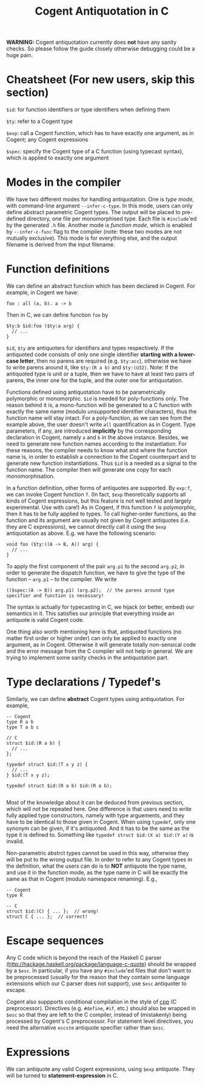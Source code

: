 #
# Copyright 2017, NICTA
#
# This software may be distributed and modified according to the terms of
# the GNU General Public License version 2. Note that NO WARRANTY is provided.
# See "LICENSE_GPLv2.txt" for details.
#
# @TAG(NICTA_GPL)
#

#+TITLE: Cogent Antiquotation in C

*WARNING:* Cogent antiquotation currently does *not* have any sanity checks. So please follow the guide
closely otherwise debugging could be a huge pain.

* Cheatsheet (For new users, skip this section)

~$id~: for function identifiers or type identifiers when defining them

~$ty~: refer to a Cogent type

~$exp~: call a Cogent function, which has to have exactly one argument, as in Cogent; any Cogent expressions

~$spec~: specify the Cogent type of a C function (using typecast syntax), which is applied to exactly one argument


* Modes in the compiler
We have two different modes for handling antiquotation. One is /type mode/, with command-line argument ~--infer-c-type~. In this mode,
users can only define abstract parametric Cogent types. The output will be placed to pre-defined directory, one file per
monomorphised type. Each file is ~#include~'ed by the generated ~.h~ file. Another mode is /function mode/, which is enabled by 
~--infer-c-func~ flag to the compiler (note: these two modes are not mutually exclusive). This mode is for everything else, and
the output filename is derived from the input filename.

* Function definitions
We can define an abstract function which has been declared in Cogent. For example, in Cogent we have:

#+BEGIN_SRC
foo : all (a, b). a -> b
#+END_SRC

Then in C, we can define function ~foo~ by

#+BEGIN_SRC
$ty:b $id:foo ($ty:a arg) {
  // ...
}
#+END_SRC

~$id~, ~$ty~ are antiquoters for identifiers and types respectively. If the antiquoted code consists of only one single identifier 
*starting with a lower-case letter*, then no parens are required (e.g. ~$ty:acc~), otherwise we have to write parens around it, 
like ~$ty:(R a b)~ and ~$ty:(U32)~. Note: If the antiquoted type is unit or a tuple, then we have to
have at least two pairs of parens, the inner one for the tuple, and the outer one for antiquotation.

Functions defined using antiquotation have to be parametrically polymorphic or monomorphic. ~$id~ is needed for poly-functions only.
The reason behind it is, a mono-function will be generated to a C function with exactly the same name (modulo unsupported
identifier characters), thus the function name will stay intact. For a poly-function, as we can see from the example above, the user
doesn't write ~all~ quantification as in Cogent. Type parameters, if any, are introduced *implicitly* by the corresponding
declaration in Cogent, namely ~a~ and ~b~ in the above instance. Besides, we need to generate new function names
according to the instantiation. For these reasons, the compiler needs to know what and where the function name is, in order
to establish a connection to the Cogent counterpart and to generate new function instantiations. Thus ~$id~ is a needed as a
signal to the function name. The compiler then will generate one copy for each monomorphisation.

In a function definition, other forms of antiquotes are supported. By ~exp:f~, we can invoke Cogent function ~f~. (In fact, ~$exp~
theoretically supports all kinds of Cogent expressions, but this feature is not well tested and largely experimental. Use with care!) 
As in Cogent, if this function
~f~ is polymorphic, then it has to be fully applied to types. To call higher-order functions, as the function and its argument are usually
not given by Cogent antiquotes (i.e. they are C expressions), we cannot directly call it using the ~$exp~ antiquotation as above. 
E.g. we have the following scenario:

#+BEGIN_SRC
void foo ($ty:((A -> B, A)) arg) {
  // ...
}
#+END_SRC

To apply the first component of the pair ~arg.p1~ to the second ~arg.p2~, in order to generate the dispatch function,
we have to give the type of the function -- ~arg.p1~ -- to the compiler. We write 

#+BEGIN_SRC
(($spec:(A -> B)) arg.p1) (arg.p2);  // the parens around type specifier and function is necessary!
#+END_SRC

The syntax is actually for typecasting in C, we hijack (or better, embed) our semantics in it. This satisfies our principle that everything
inside an antiquote is valid Cogent code.

One thing also worth mentioning here is that, antiquoted functions (no matter first order or higher order) can only be applied to
exactly one argument, as in Cogent. Otherwise it will generate totally non-sensical code and the error message from the C compiler
will not help in general. We are trying to implement some sanity checks in the antiquotation part.

* Type declarations / Typedef's

Similarly, we can define *abstract* Cogent types using antiquotation. For example,

#+BEGIN_SRC
-- Cogent
type R a b
type T a b c

// C
struct $id:(R a b) {
  // ...
};

typedef struct $id:(T x y z) {
  // ...
} $id:(T x y z);

typedef struct $id:(R a b) $id:(R a b);

#+END_SRC

Most of the knowledge about it can be deduced from previous section, which will not be repeated here. One difference is that
users need to write fully applied type constructors, namely with type arguements, and they have to be identical to those given in Cogent.
When using ~typedef~, only one synonym can be given, if it's antiquoted. And it has to be the same as the type it is defined to.
Something like ~typedef struct $id:(X a) $id:(Y a)~ is invalid.

Non-parametric abstrct types cannot be used in this way, otherwise they will be put to the wrong output file. In order to refer to any
Cogent types in the definition, what the users can do is to *NOT* antiquote the type name, and use it in the function mode, as the 
type name in C will be exactly the same as that in Cogent (modulo namespace renaming). E.g.,

#+BEGIN_SRC
-- Cogent
type R

-- C
struct $id:(C) { ... };  // wrong!
struct C { ... };  // correct!
#+END_SRC


* Escape sequences
Any C code which is beyond the reach of the Haskell C parser (http://hackage.haskell.org/package/language-c-quote)
should be wrapped by a ~$esc~. In particular, if you have any ~#include~'ed files that don't want to be preprocessed (usually for the
reason that they contain some language extensions which our C parser does not support), use ~$esc~ antiquoter to escape.

Cogent also suppports conditional compilation in the style of _cpp_ (C preprocessor). Directives (e.g. ~#define~, ~#if~, etc.) should also
be wrapped in ~$esc~ so that they are left to the C compiler, instead of (mistakenly) being processed by Cogent's C preprocessor.
For statement level directives, you need the alternative ~escstm~ antiquote specifier rather than ~$esc~.


* Expressions
We can antiquote any valid Cogent expressions, using ~$exp~ antiquote. They will be turned to *statement-expression* in C.

